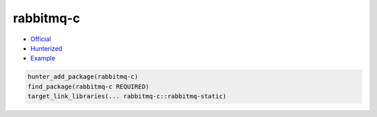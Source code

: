 .. spelling::

    rabbitmq-c

.. _pkg.rabbitmq-c:

rabbitmq-c
==========

-  `Official <https://github.com/alanxz/rabbitmq-c>`__
-  `Hunterized <https://github.com/oliverdaniell/rabbitmq-c/tree/hunter>`__
-  `Example <https://github.com/ruslo/hunter/blob/develop/examples/rabbitmq-c/CMakeLists.txt>`__

.. code-block:: cmake

    hunter_add_package(rabbitmq-c)
    find_package(rabbitmq-c REQUIRED)
    target_link_libraries(... rabbitmq-c::rabbitmq-static)
